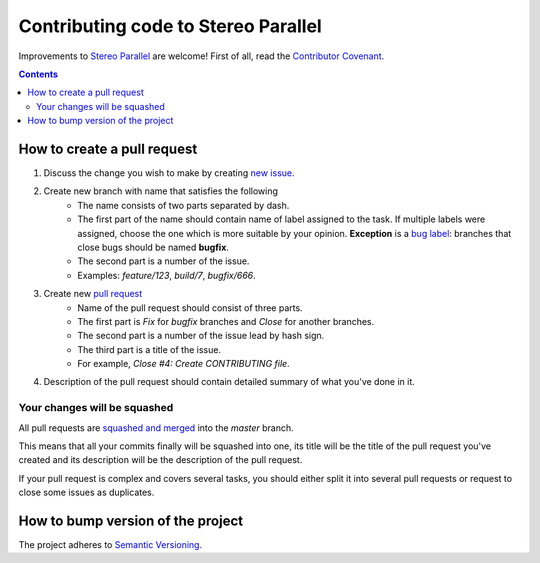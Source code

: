 ====================================
Contributing code to Stereo Parallel
====================================

Improvements to `Stereo Parallel`_ are welcome!
First of all, read the `Contributor Covenant`_.

.. contents::

How to create a pull request
============================

#. Discuss the change you wish to make by creating `new issue`_.
#. Create new branch with name that satisfies the following
    * The name consists of two parts separated by dash.
    * The first part of the name should contain name of label
      assigned to the task.
      If multiple labels were assigned,
      choose the one which is more suitable by your opinion.
      **Exception** is a `bug label`_:
      branches that close bugs should be named
      **bugfix**.
    * The second part is a number of the issue.
    * Examples: `feature/123`, `build/7`, `bugfix/666`.
#. Create new `pull request`_
    * Name of the pull request should consist of three parts.
    * The first part is `Fix` for `bugfix` branches
      and `Close` for another branches.
    * The second part is a number of the issue lead by hash sign.
    * The third part is a title of the issue.
    * For example, `Close #4: Create CONTRIBUTING file`.
#. Description of the pull request should contain detailed summary
   of what you've done in it.

Your changes will be squashed
-----------------------------

All pull requests are `squashed and merged`_ into the `master` branch.

This means that all your commits finally will be squashed into one,
its title will be the title of the pull request you've created
and its description will be the description of the pull request.

If your pull request is complex and covers several tasks,
you should either split it into several pull requests
or request to close some issues as duplicates.

How to bump version of the project
==================================

The project adheres to `Semantic Versioning`_.

.. _bug label:
    https://github.com/char-lie/stereo-parallel/labels/bug
.. _Contributor Covenant:
    https://github.com/char-lie/stereo-parallel/blob/master/CODE_OF_CONDUCT.md
.. _Keep a Changelog:
    https://keepachangelog.com
.. _new issue:
    https://github.com/char-lie/stereo-parallel/issues/new
.. _pull request:
    https://github.com/char-lie/stereo-parallel/pulls
.. _Semantic Versioning:
    http://semver.org/spec/v2.0.0.html
.. _squashed and merged:
    https://help.github.com/articles/about-pull-request-merges/ #squash-and-merge-your-pull-request-commits
.. _Stereo Parallel:
    https://github.com/char-lie/stereo-parallel/

